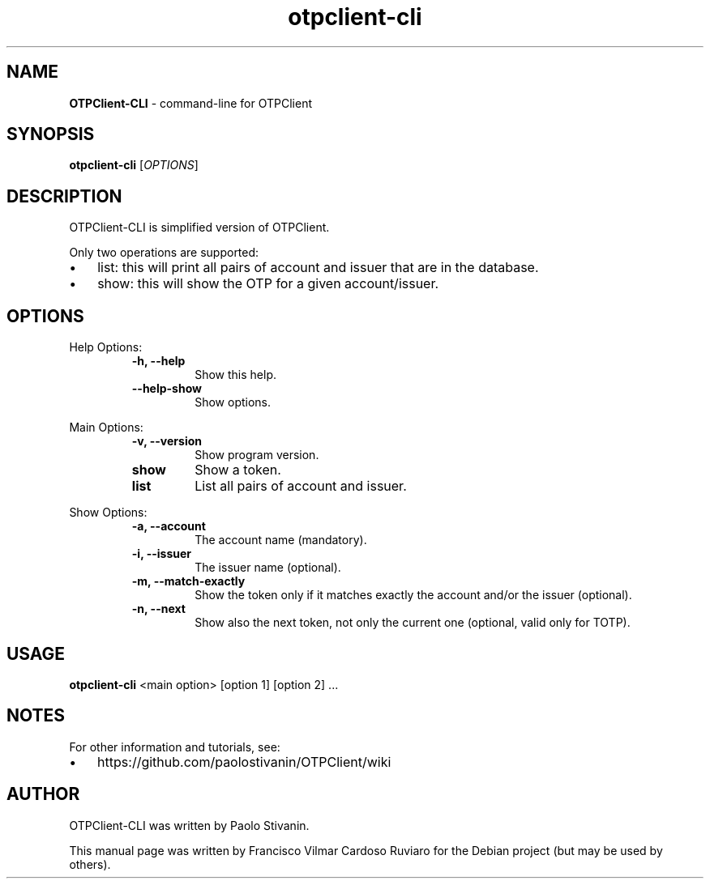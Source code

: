 .\" Text automatically generated by txt2man
.TH otpclient-cli 1 "20 June 2020" "otpclient-cli-2.3.1" "command-line for OTPClient"
.SH NAME
\fBOTPClient-CLI \fP- command-line for OTPClient
\fB
.SH SYNOPSIS
.nf
.fam C
\fBotpclient-cli\fP [\fIOPTIONS\fP]

.fam T
.fi
.fam T
.fi
.SH DESCRIPTION
OTPClient-CLI is simplified version of OTPClient.
.PP
Only two operations are supported:
.IP \(bu 3
list: this will print all pairs of account and issuer that are in the database.
.IP \(bu 3
show: this will show the OTP for a given account/issuer.
.SH OPTIONS
Help Options:
.RS
.TP
.B
\fB-h\fP, \fB--help\fP
Show this help.
.TP
.B
\fB--help-show\fP
Show options.
.RE
.PP
Main Options:
.RS
.TP
.B
\fB-v\fP, \fB--version\fP
Show program version.
.TP
.B
show
Show a token.
.TP
.B
list
List all pairs of account and issuer.
.RE
.PP
Show Options:
.RS
.TP
.B
\fB-a\fP, \fB--account\fP
The account name (mandatory).
.TP
.B
\fB-i\fP, \fB--issuer\fP
The issuer name (optional).
.TP
.B
\fB-m\fP, \fB--match-exactly\fP
Show the token only if it matches exactly the account and/or the issuer (optional).
.TP
.B
\fB-n\fP, \fB--next\fP
Show also the next token, not only the current one (optional, valid only for TOTP).
.SH USAGE
\fBotpclient-cli\fP <main option> [option 1] [option 2] \.\.\.
.SH NOTES
For other information and tutorials, see:
.IP \(bu 3
https://github.com/paolostivanin/OTPClient/wiki
.SH AUTHOR
OTPClient-CLI was written by Paolo Stivanin.
.PP
This manual page was written by Francisco Vilmar Cardoso Ruviaro for the Debian project (but may be used by others).
